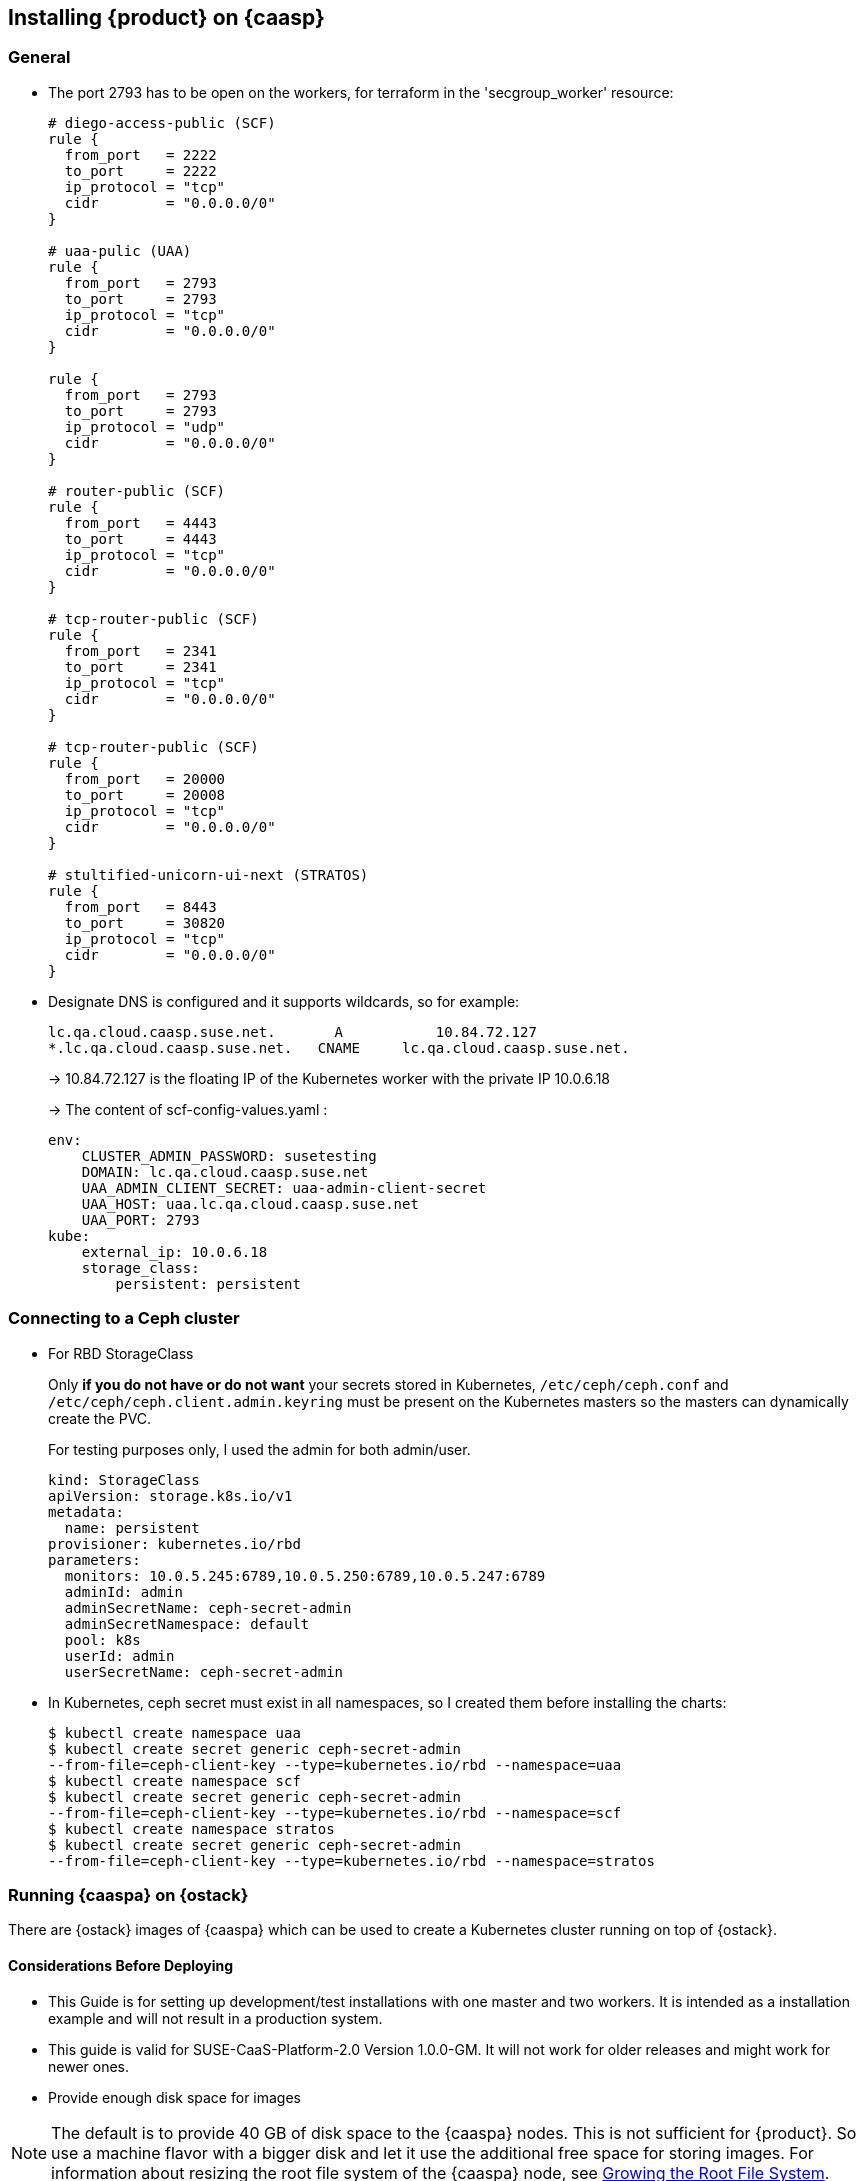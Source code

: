 // Start attribute entry list (Do not edit here! Edit in entities.adoc)
ifdef::env-github[]
:suse: SUSE
:product: {suse} Cloud Applications Platform
:version: 1.1
:rn-url: https://www.suse.com/releasenotes
:doc-url: https://www.suse.com/documentation/cloud-application-platform-1
:deployment-url: https://www.suse.com/documentation/cloud-application-platform-1/book_cap_deployment/data/book_cap_deployment.html
:caasp: {suse} Containers as a Service Platform
:caaspa: {suse} CaaS Platform
:ostack: OpenStack
:cf: Cloud Foundry
:scc: {suse} Customer Center
:azure: Microsoft Azure
endif::[]
// End attribute entry list


[id='sec.caasp']
== Installing {product} on {caasp}

[id='sec.general']
=== General

* The port 2793 has to be open on the workers, for terraform in the
'secgroup_worker' resource:
+
[source,yaml]
----
# diego-access-public (SCF)
rule {
  from_port   = 2222
  to_port     = 2222
  ip_protocol = "tcp"
  cidr        = "0.0.0.0/0"
}

# uaa-pulic (UAA)
rule {
  from_port   = 2793
  to_port     = 2793
  ip_protocol = "tcp"
  cidr        = "0.0.0.0/0"
}

rule {
  from_port   = 2793
  to_port     = 2793
  ip_protocol = "udp"
  cidr        = "0.0.0.0/0"
}

# router-public (SCF)
rule {
  from_port   = 4443
  to_port     = 4443
  ip_protocol = "tcp"
  cidr        = "0.0.0.0/0"
}

# tcp-router-public (SCF)
rule {
  from_port   = 2341
  to_port     = 2341
  ip_protocol = "tcp"
  cidr        = "0.0.0.0/0"
}

# tcp-router-public (SCF)
rule {
  from_port   = 20000
  to_port     = 20008
  ip_protocol = "tcp"
  cidr        = "0.0.0.0/0"
}

# stultified-unicorn-ui-next (STRATOS)
rule {
  from_port   = 8443
  to_port     = 30820
  ip_protocol = "tcp"
  cidr        = "0.0.0.0/0"
}
----

* Designate DNS is configured and it supports wildcards, so for example:
+
----
lc.qa.cloud.caasp.suse.net.	  A 	      10.84.72.127
*.lc.qa.cloud.caasp.suse.net.	CNAME 	  lc.qa.cloud.caasp.suse.net.
----
+
-> 10.84.72.127 is the floating IP of the Kubernetes worker with the
private IP 10.0.6.18
+
-> The content of scf-config-values.yaml :
+
[source,yaml]
----
env:
    CLUSTER_ADMIN_PASSWORD: susetesting
    DOMAIN: lc.qa.cloud.caasp.suse.net
    UAA_ADMIN_CLIENT_SECRET: uaa-admin-client-secret
    UAA_HOST: uaa.lc.qa.cloud.caasp.suse.net
    UAA_PORT: 2793
kube:
    external_ip: 10.0.6.18
    storage_class:
        persistent: persistent
----

[id='sec.caasp.ceph']
=== Connecting to a Ceph cluster

* For RBD StorageClass
+
Only **if you do not have or do not want** your secrets stored in Kubernetes,
`/etc/ceph/ceph.conf` and `/etc/ceph/ceph.client.admin.keyring` must be present on
the Kubernetes masters so the masters can dynamically create the PVC.
+
For testing purposes only, I used the admin for both admin/user.
+
[source,yaml]
----
kind: StorageClass
apiVersion: storage.k8s.io/v1
metadata:
  name: persistent
provisioner: kubernetes.io/rbd
parameters:
  monitors: 10.0.5.245:6789,10.0.5.250:6789,10.0.5.247:6789
  adminId: admin
  adminSecretName: ceph-secret-admin
  adminSecretNamespace: default
  pool: k8s
  userId: admin
  userSecretName: ceph-secret-admin
----

* In Kubernetes, ceph secret must exist in all namespaces, so I created
them before installing the charts:
+
[source,yaml]
----
$ kubectl create namespace uaa
$ kubectl create secret generic ceph-secret-admin
--from-file=ceph-client-key --type=kubernetes.io/rbd --namespace=uaa
$ kubectl create namespace scf
$ kubectl create secret generic ceph-secret-admin
--from-file=ceph-client-key --type=kubernetes.io/rbd --namespace=scf
$ kubectl create namespace stratos
$ kubectl create secret generic ceph-secret-admin
--from-file=ceph-client-key --type=kubernetes.io/rbd --namespace=stratos
----


[id='sec.caasp.openstack']
=== Running {caaspa} on {ostack}

There are {ostack} images of {caaspa} which can be used to create a
Kubernetes cluster running on top of {ostack}.


[id='sec.caasp.consider-deploy']
==== Considerations Before Deploying

* This Guide is for setting up development/test installations with one master
  and two workers. It is intended as a installation example and will not
  result in a production system.

* This guide is valid for SUSE-CaaS-Platform-2.0 Version 1.0.0-GM. It will
  not work for older releases and might work for newer ones.

* Provide enough disk space for images

NOTE: The default is to provide 40 GB of disk space to the {caaspa} nodes.
This is not sufficient for {product}. So use a machine flavor with a bigger disk
and let it use the additional free space for storing images.
For information about resizing the root file system of the {caaspa} node, see
<<sec.caasp.root-file-system>>.


[id='sec.caasp.prepare']
==== Initial preparations

The following steps only have to be done once before the initial {caaspa}
deployment. For following deployments of {caaspa} this has no to be redone
but already created elements can be reused. The deployment of {caaspa} on
{ostack} is done using existing Terraform rules with some additional steps
required for running {product} on the {caaspa} deployment.


* Start with downloading and sourcing the openrc.sh file for {ostack} API access
+
[source,bash]
----
$ firefox https://$OPENSTACK/project/access_and_security/api_access/openrc/
. openrc.sh
----

NOTE: You need to log in to download the file. The file name might have a
prefix named after the {ostack} project the file is for.


[id='sec.caasp.prepare-optional']
===== Optional Steps

These steps can be performed but are not mandatory. You can also use already
existing {ostack} objects instead. For example, if you do not have the
permission to create projects or networks).

. Create an {ostack} project to run {caaspa} in (for example, `caasp`), add a
user as admin and export the project to be used by Terraform:
+
[source,bash]
----
$ openstack project create --domain default --description "CaaS Platform Project" caasp
$ openstack role add --project caasp --user admin admin
$ export OS_PROJECT_NAME='caasp'
----

. Create a {ostack} network plus a subnet for caasp (for example,
`caasp-net`) and add a router to the external (for example, floating) network:
+
[source,bash]
----
$ openstack network create caasp-net
$ openstack subnet create caasp_subnet --network caasp-net --subnet-range 10.0.2.0/24
$ openstack router create caasp-net-router
$ openstack router set caasp-net-router --external-gateway floating
$ openstack router add subnet caasp-net-router caasp_subnet
----

[id='sec.caasp.prepare-mandatory']
===== Mandatory Steps

The following steps have to be performed at least once to be able to deploy
{caaspa} and {product} on top of {ostack}.

. Download the `SUSE-CaaS-Platform-2.0-OpenStack-Cloud.x86_64-1.0.0-GM.qcow2`
image from link:https://download.suse.com/Download?buildid=tW8sXCIHrWE~
({scc} account required).

. Upload the {caaspa} 2 image to {ostack}:
+
[source,bash]
----
$ openstack image create \
  --file SUSE-CaaS-Platform-2.0-OpenStack-Cloud.x86_64-1.0.0-GM.qcow2 \
  SUSE-CaaS-Platform-2.0-GM
----

. Create a additional security group with rules needed for {product}
+
[source,bash]
----
$ openstack security group create cap --description "Allow CAP traffic"
$ openstack security group rule create cap --protocol any --dst-port any --ethertype IPv4 --egress
$ openstack security group rule create cap --protocol any --dst-port any --ethertype IPv6 --egress
$ openstack security group rule create cap --protocol tcp --dst-port 20000:20008 --remote-ip 0.0.0.0/0
$ openstack security group rule create cap --protocol tcp --dst-port 443:443 --remote-ip 0.0.0.0/0
$ openstack security group rule create cap --protocol tcp --dst-port 2793:2793 --remote-ip 0.0.0.0/0
$ openstack security group rule create cap --protocol tcp --dst-port 4443:4443 --remote-ip 0.0.0.0/0
$ openstack security group rule create cap --protocol tcp --dst-port 80:80 --remote-ip 0.0.0.0/0
$ openstack security group rule create cap --protocol tcp --dst-port 2222:2222 --remote-ip 0.0.0.0/0
----

. Clone the Terraform script
+
[source,bash]
----
$ git clone git@github.com:kubic-project/automation.git
$ cd automation/caasp-openstack-terraform
----

. Edit `openstack.tfvars`. Use the names of the just created {ostack} objects,
for example:
+
[source,bash]
----
image_name = "SUSE-CaaS-Platform-2.0-GM"
internal_net = "caasp-net"
external_net = "floating"
admin_size = "m1.large"
master_size = "m1.large"
masters = 1
worker_size = "m1.xlarge"
workers = 2
----

. Initialize Terraform:
+
[source,bash]
----
$ terraform init
----

[id='sec.caasp.deploy']
==== Deploy CaaS Platform

* Source the openrc.sh file, set the project and deploy
+
[source,bash]
----
$ . openrc.sh
$ export OS_PROJECT_NAME='caasp'
$ ./caasp-openstack apply
----
+
* Wait for 5 - 10 minutes until all systems are up and running
* Get an overview of your CaaS Platform installation
+
[source,bash]
----
$ openstack server list
----
+
* Add the initial created `cap` security group to all {product} workers
+
[source,bash]
----
$ openstack server add security group caasp-worker0 cap
$ openstack server add security group caasp-worker1 cap
----

* Access to CaaS Platform nodes
+
For {product} you might have to log into the CaaS Platform master and nodes. To do so,
use ssh with the ssh key in the `automation/caasp-openstack-terraform/ssh`
dir to login as root.


[id='sec.caasp.bootstrap']
==== Bootstrap CaaS Platform

. Point your browser at the IP of the {caaspa} admin node
. Create a new admin user
. On _Initial CaaS Platform Configuration_
  . _Admin node_: Replace the initial value (_public/floating IP_) with
  internal {ostack} {caaspa} subnet IP of the {caaspa} admin node
  . Enable the _Install Tiller_ checkbox.
. On `Bootstrap your CaaS Platform`
  . Click _Next_
. On _Select nodes and roles_
  . Click _Accept All nodes_ and wait until they appear in the upper part of the page
  . Define master and nodes
  . Click _Next_
. On _Confirm bootstrap_
  . _External Kubernetes API FQDN_: Specify the public (floating) IP from
  the {caaspa} master and add the `.xip.io` domain suffix
  . _External Dashboard FQDN_: Specify the public (floating) IP from the
  {caaspa} admin and add the `.xip.io` domain suffix


[id='sec.caasp.prepare-combine']
==== Prepare {caaspa} for {product}

NOTE: You can run commands on multiple nodes using Salt on the admin node.

Access it by logging in to the admin node and than enter the Salt master
container:

[source,bash]
----
$ docker exec -ti `docker ps -q --filter name=salt-master` /bin/bash
----

There you can execute commands using Salt. For executing the same command on
all worker nodes use a command like:

[source,bash]
----
$ salt -P "roles:(kube-minion)" cmd.run 'echo "hello"'
----

This gets you full access to all aspects of the nodes so be careful with what
commands you run.


[id='sec.caasp.root-file-system']
===== Growing the Root File System

Commands to run on the {caaspa} worker nodes

Resize your root file system of the worker to match the disk provided by
{ostack}:

[source,bash]
----
$ growpart /dev/vda 3
$ btrfs filesystem resize max /.snapshots
----


[id='sec.caasp.hostpath']
===== Setting Up Hostpath As the Storage Class

WARNING: Setting Hostpath as the storage class is useful in demonstration
environments only. It is not usable in a production environment.
For example, {product} cannot be updated with a Hostpath setup.

* Commands to run on the {caaspa} master:
+
First edit `/etc/kubernetes/controller-manager` and add the
`--enable-hostpath-provisioner` option there.
+
Then run the following commands:
+
[source,bash]
----
$ mkdir -p /tmp/hostpath_pv
$ chmod a+rwx /tmp/hostpath_pv
$ systemctl restart kube-controller-manager.service
----

* Commands to run on the {caaspa} worker nodes
+
[source,bash]
----
$ mkdir -p /tmp/hostpath_pv
$ chmod a+rwx /tmp/hostpath_pv
----
